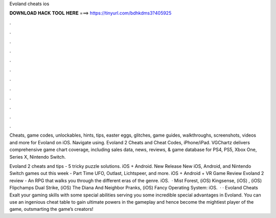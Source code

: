 Evoland cheats ios



𝐃𝐎𝐖𝐍𝐋𝐎𝐀𝐃 𝐇𝐀𝐂𝐊 𝐓𝐎𝐎𝐋 𝐇𝐄𝐑𝐄 ===> https://tinyurl.com/bdhkdms3?405925



.



.



.



.



.



.



.



.



.



.



.



.

Cheats, game codes, unlockables, hints, tips, easter eggs, glitches, game guides, walkthroughs, screenshots, videos and more for Evoland on iOS. Navigate using. Evoland 2 Cheats and Cheat Codes, iPhone/iPad. VGChartz delivers comprehensive game chart coverage, including sales data, news, reviews, & game database for PS4, PS5, Xbox One, Series X, Nintendo Switch.

Evoland 2 cheats and tips - 5 tricky puzzle solutions. iOS + Android. New Release New iOS, Android, and Nintendo Switch games out this week - Part Time UFO, Outlast, Lichtspeer, and more. iOS + Android + VR Game Review Evoland 2 review - An RPG that walks you through the different eras of the genre. iOS.  · Mist Forest, (iOS) Kingsense, (iOS) , (iOS) Flipchamps Dual Strike, (iOS) The Diana And Neighbor Pranks, (iOS) Fancy Operating System: iOS.  · · Evoland Cheats Exalt your gaming skills with some special abilities serving you some incredible special advantages in Evoland. You can use an ingenious cheat table to gain ultimate powers in the gameplay and hence become the mightiest player of the game, outsmarting the game’s creators!
